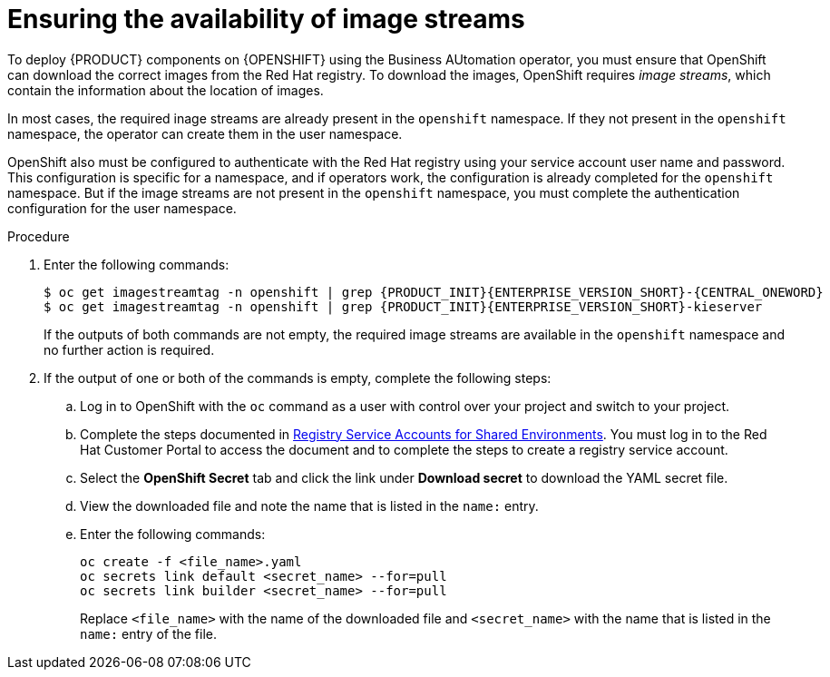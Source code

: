 [id='imagestreams-operator-proc']
= Ensuring the availability of image streams 

To deploy {PRODUCT} components on {OPENSHIFT} using the Business AUtomation operator, you must ensure that OpenShift can download the correct images from the Red Hat registry. To download the images, OpenShift requires _image streams_, which contain the information about the location of images. 

In most cases, the required inage streams are already present in the `openshift` namespace. If they  not present in the `openshift` namespace, the operator can create them in the user namespace.

OpenShift also must be configured to authenticate with the Red Hat registry using your service account user name and password. This configuration is specific for a namespace, and if operators work, the configuration is already completed for the `openshift` namespace. But if the image streams are not present in the `openshift` namespace, you must complete the authentication configuration for the user namespace.

.Procedure

. Enter the following commands:
+
----
$ oc get imagestreamtag -n openshift | grep {PRODUCT_INIT}{ENTERPRISE_VERSION_SHORT}-{CENTRAL_ONEWORD}
$ oc get imagestreamtag -n openshift | grep {PRODUCT_INIT}{ENTERPRISE_VERSION_SHORT}-kieserver
----
+
If the outputs of both commands are not empty, the required image streams are available in the `openshift` namespace and no further action is required.
+
. If the output of one or both of the commands is empty, complete the following steps:
.. Log in to OpenShift with the `oc` command as a user with control over your project and switch to your project.
.. Complete the steps documented in https://access.redhat.com/RegistryAuthentication#registry-service-accounts-for-shared-environments-4[Registry Service Accounts for Shared Environments]. You must log in to the Red Hat Customer Portal to access the document and to complete the steps to create a registry service account.
.. Select the *OpenShift Secret* tab and click the link under *Download secret* to download the YAML secret file.
.. View the downloaded file and note the name that is listed in the `name:` entry.
.. Enter the following commands:
+
[subs="attributes,verbatim,macros"]
----
oc create -f <file_name>.yaml
oc secrets link default <secret_name> --for=pull
oc secrets link builder <secret_name> --for=pull
----
+
Replace `<file_name>` with the name of the downloaded file and `<secret_name>` with the name that is listed in the `name:` entry of the file.
